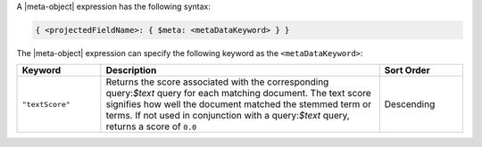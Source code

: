 .. replace meta-object w :query:`$meta` or :expression:`$meta`

A |meta-object| expression has the following syntax:

.. code-block:: javascript

   { <projectedFieldName>: { $meta: <metaDataKeyword> } }

The |meta-object| expression can specify the following keyword
as the ``<metaDataKeyword>``:

.. list-table::
   :header-rows: 1
   :widths: 15 50 15

   * - Keyword

     - Description

     - Sort Order

   * - ``"textScore"``

     - Returns the score associated with the corresponding
       query:`$text` query for each matching document. The
       text score signifies how well the document matched the
       stemmed term or terms. If not used in conjunction with a
       query:`$text` query, returns a score of ``0.0``

     - Descending
